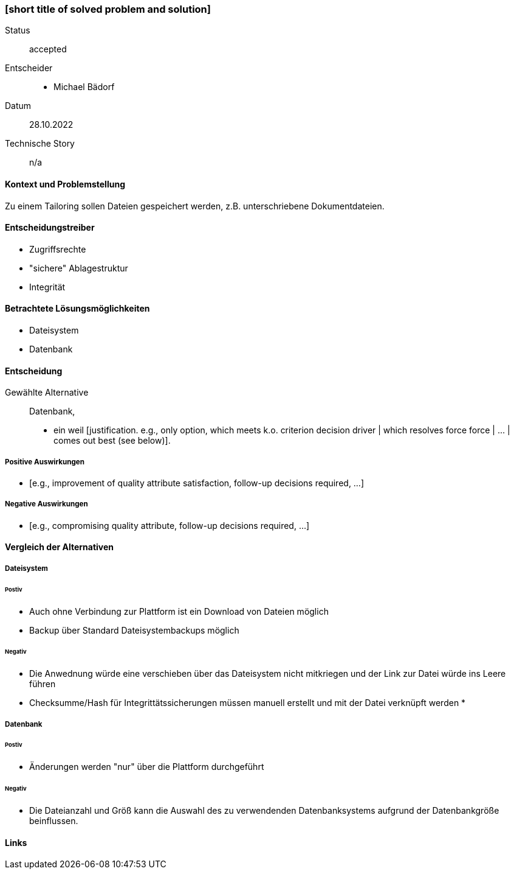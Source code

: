 === [short title of solved problem and solution]

Status:: accepted
Entscheider::
* Michael Bädorf
Datum::
 28.10.2022

Technische Story:: n/a

==== Kontext und Problemstellung

Zu einem Tailoring sollen Dateien gespeichert werden, z.B. unterschriebene
Dokumentdateien.

==== Entscheidungstreiber

* Zugriffsrechte
* "sichere" Ablagestruktur
* Integrität

==== Betrachtete Lösungsmöglichkeiten

* Dateisystem
* Datenbank

==== Entscheidung

Gewählte Alternative::
Datenbank,
* ein
weil [justification. e.g., only option, which meets k.o. criterion decision driver | which resolves force force | … | comes out best (see below)].

===== Positive Auswirkungen

* [e.g., improvement of quality attribute satisfaction, follow-up decisions required, …]

===== Negative Auswirkungen

* [e.g., compromising quality attribute, follow-up decisions required, …]

==== Vergleich der Alternativen

===== Dateisystem

====== Postiv

* Auch ohne Verbindung zur Plattform ist ein Download von Dateien
möglich
* Backup über Standard Dateisystembackups möglich

====== Negativ

* Die Anwednung würde eine verschieben über das Dateisystem nicht mitkriegen
und der Link zur Datei würde ins Leere führen
* Checksumme/Hash für Integrittätssicherungen müssen manuell erstellt und
mit der Datei verknüpft werden
*

===== Datenbank

====== Postiv

* Änderungen werden "nur" über die Plattform durchgeführt


====== Negativ

* Die Dateianzahl und Größ kann die Auswahl des zu verwendenden Datenbanksystems
aufgrund der Datenbankgröße beinflussen.


==== Links